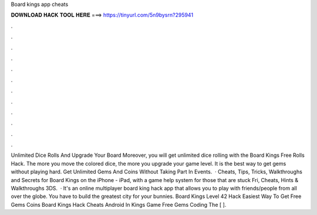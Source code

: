 Board kings app cheats

𝐃𝐎𝐖𝐍𝐋𝐎𝐀𝐃 𝐇𝐀𝐂𝐊 𝐓𝐎𝐎𝐋 𝐇𝐄𝐑𝐄 ===> https://tinyurl.com/5n9bysrn?295941

.

.

.

.

.

.

.

.

.

.

.

.

Unlimited Dice Rolls And Upgrade Your Board Moreover, you will get unlimited dice rolling with the Board Kings Free Rolls Hack. The more you move the colored dice, the more you upgrade your game level. It is the best way to get gems without playing hard. Get Unlimited Gems And Coins Without Taking Part In Events.  · Cheats, Tips, Tricks, Walkthroughs and Secrets for Board Kings on the iPhone - iPad, with a game help system for those that are stuck Fri, Cheats, Hints & Walkthroughs 3DS.  · It's an online multiplayer board king hack app that allows you to play with friends/people from all over the globe. You have to build the greatest city for your bunnies. Board Kings Level 42 Hack Easiest Way To Get Free Gems Coins Board Kings Hack Cheats Android In Kings Game Free Gems Coding The [ ].